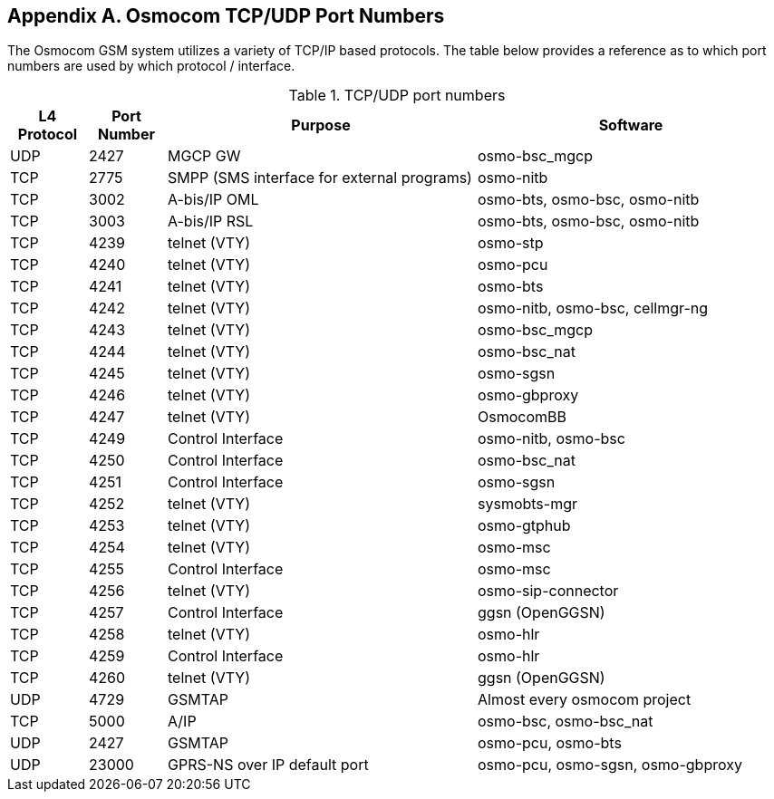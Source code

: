 [[port-numbers]]
== Appendix A. Osmocom TCP/UDP Port Numbers

The Osmocom GSM system utilizes a variety of TCP/IP based protocols. The
table below provides a reference as to which port numbers are used by
which protocol / interface.

[[table.port]]
.TCP/UDP port numbers
[options="header",cols="10%,10%,40%,40%"]
|===============
|L4 Protocol|Port Number|Purpose|Software
|UDP|2427|MGCP GW|osmo-bsc_mgcp
|TCP|2775|SMPP (SMS interface for external programs)|osmo-nitb
|TCP|3002|A-bis/IP OML|osmo-bts, osmo-bsc, osmo-nitb
|TCP|3003|A-bis/IP RSL|osmo-bts, osmo-bsc, osmo-nitb
|TCP|4239|telnet (VTY)|osmo-stp
|TCP|4240|telnet (VTY)|osmo-pcu
|TCP|4241|telnet (VTY)|osmo-bts
|TCP|4242|telnet (VTY)|osmo-nitb, osmo-bsc, cellmgr-ng
|TCP|4243|telnet (VTY)|osmo-bsc_mgcp
|TCP|4244|telnet (VTY)|osmo-bsc_nat
|TCP|4245|telnet (VTY)|osmo-sgsn
|TCP|4246|telnet (VTY)|osmo-gbproxy
|TCP|4247|telnet (VTY)|OsmocomBB
|TCP|4249|Control Interface|osmo-nitb, osmo-bsc
|TCP|4250|Control Interface|osmo-bsc_nat
|TCP|4251|Control Interface|osmo-sgsn
|TCP|4252|telnet (VTY)|sysmobts-mgr
|TCP|4253|telnet (VTY)|osmo-gtphub
|TCP|4254|telnet (VTY)|osmo-msc
|TCP|4255|Control Interface|osmo-msc
|TCP|4256|telnet (VTY)|osmo-sip-connector
|TCP|4257|Control Interface|ggsn (OpenGGSN)
|TCP|4258|telnet (VTY)|osmo-hlr
|TCP|4259|Control Interface|osmo-hlr
|TCP|4260|telnet (VTY)|ggsn (OpenGGSN)
|UDP|4729|GSMTAP|Almost every osmocom project
|TCP|5000|A/IP|osmo-bsc, osmo-bsc_nat
|UDP|2427|GSMTAP|osmo-pcu, osmo-bts
|UDP|23000|GPRS-NS over IP default port|osmo-pcu, osmo-sgsn, osmo-gbproxy
|===============
////
ATTENTION: Keep this list in sync with all of:
https://osmocom.org/projects/cellular-infrastructure/wiki/PortNumbers
https://git.osmocom.org/libosmocore/tree/include/osmocom/vty/ports.h
https://git.osmocom.org/libosmocore/tree/include/osmocom/ctrl/ports.h
////
